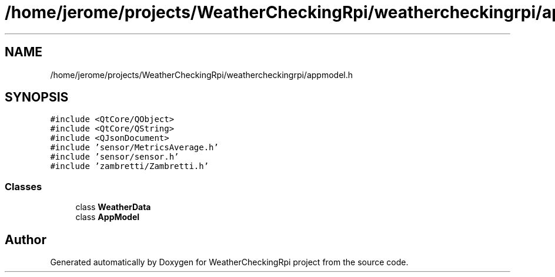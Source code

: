 .TH "/home/jerome/projects/WeatherCheckingRpi/weathercheckingrpi/appmodel.h" 3 "Tue Apr 30 2019" "WeatherCheckingRpi project" \" -*- nroff -*-
.ad l
.nh
.SH NAME
/home/jerome/projects/WeatherCheckingRpi/weathercheckingrpi/appmodel.h
.SH SYNOPSIS
.br
.PP
\fC#include <QtCore/QObject>\fP
.br
\fC#include <QtCore/QString>\fP
.br
\fC#include <QJsonDocument>\fP
.br
\fC#include 'sensor/MetricsAverage\&.h'\fP
.br
\fC#include 'sensor/sensor\&.h'\fP
.br
\fC#include 'zambretti/Zambretti\&.h'\fP
.br

.SS "Classes"

.in +1c
.ti -1c
.RI "class \fBWeatherData\fP"
.br
.ti -1c
.RI "class \fBAppModel\fP"
.br
.in -1c
.SH "Author"
.PP 
Generated automatically by Doxygen for WeatherCheckingRpi project from the source code\&.
